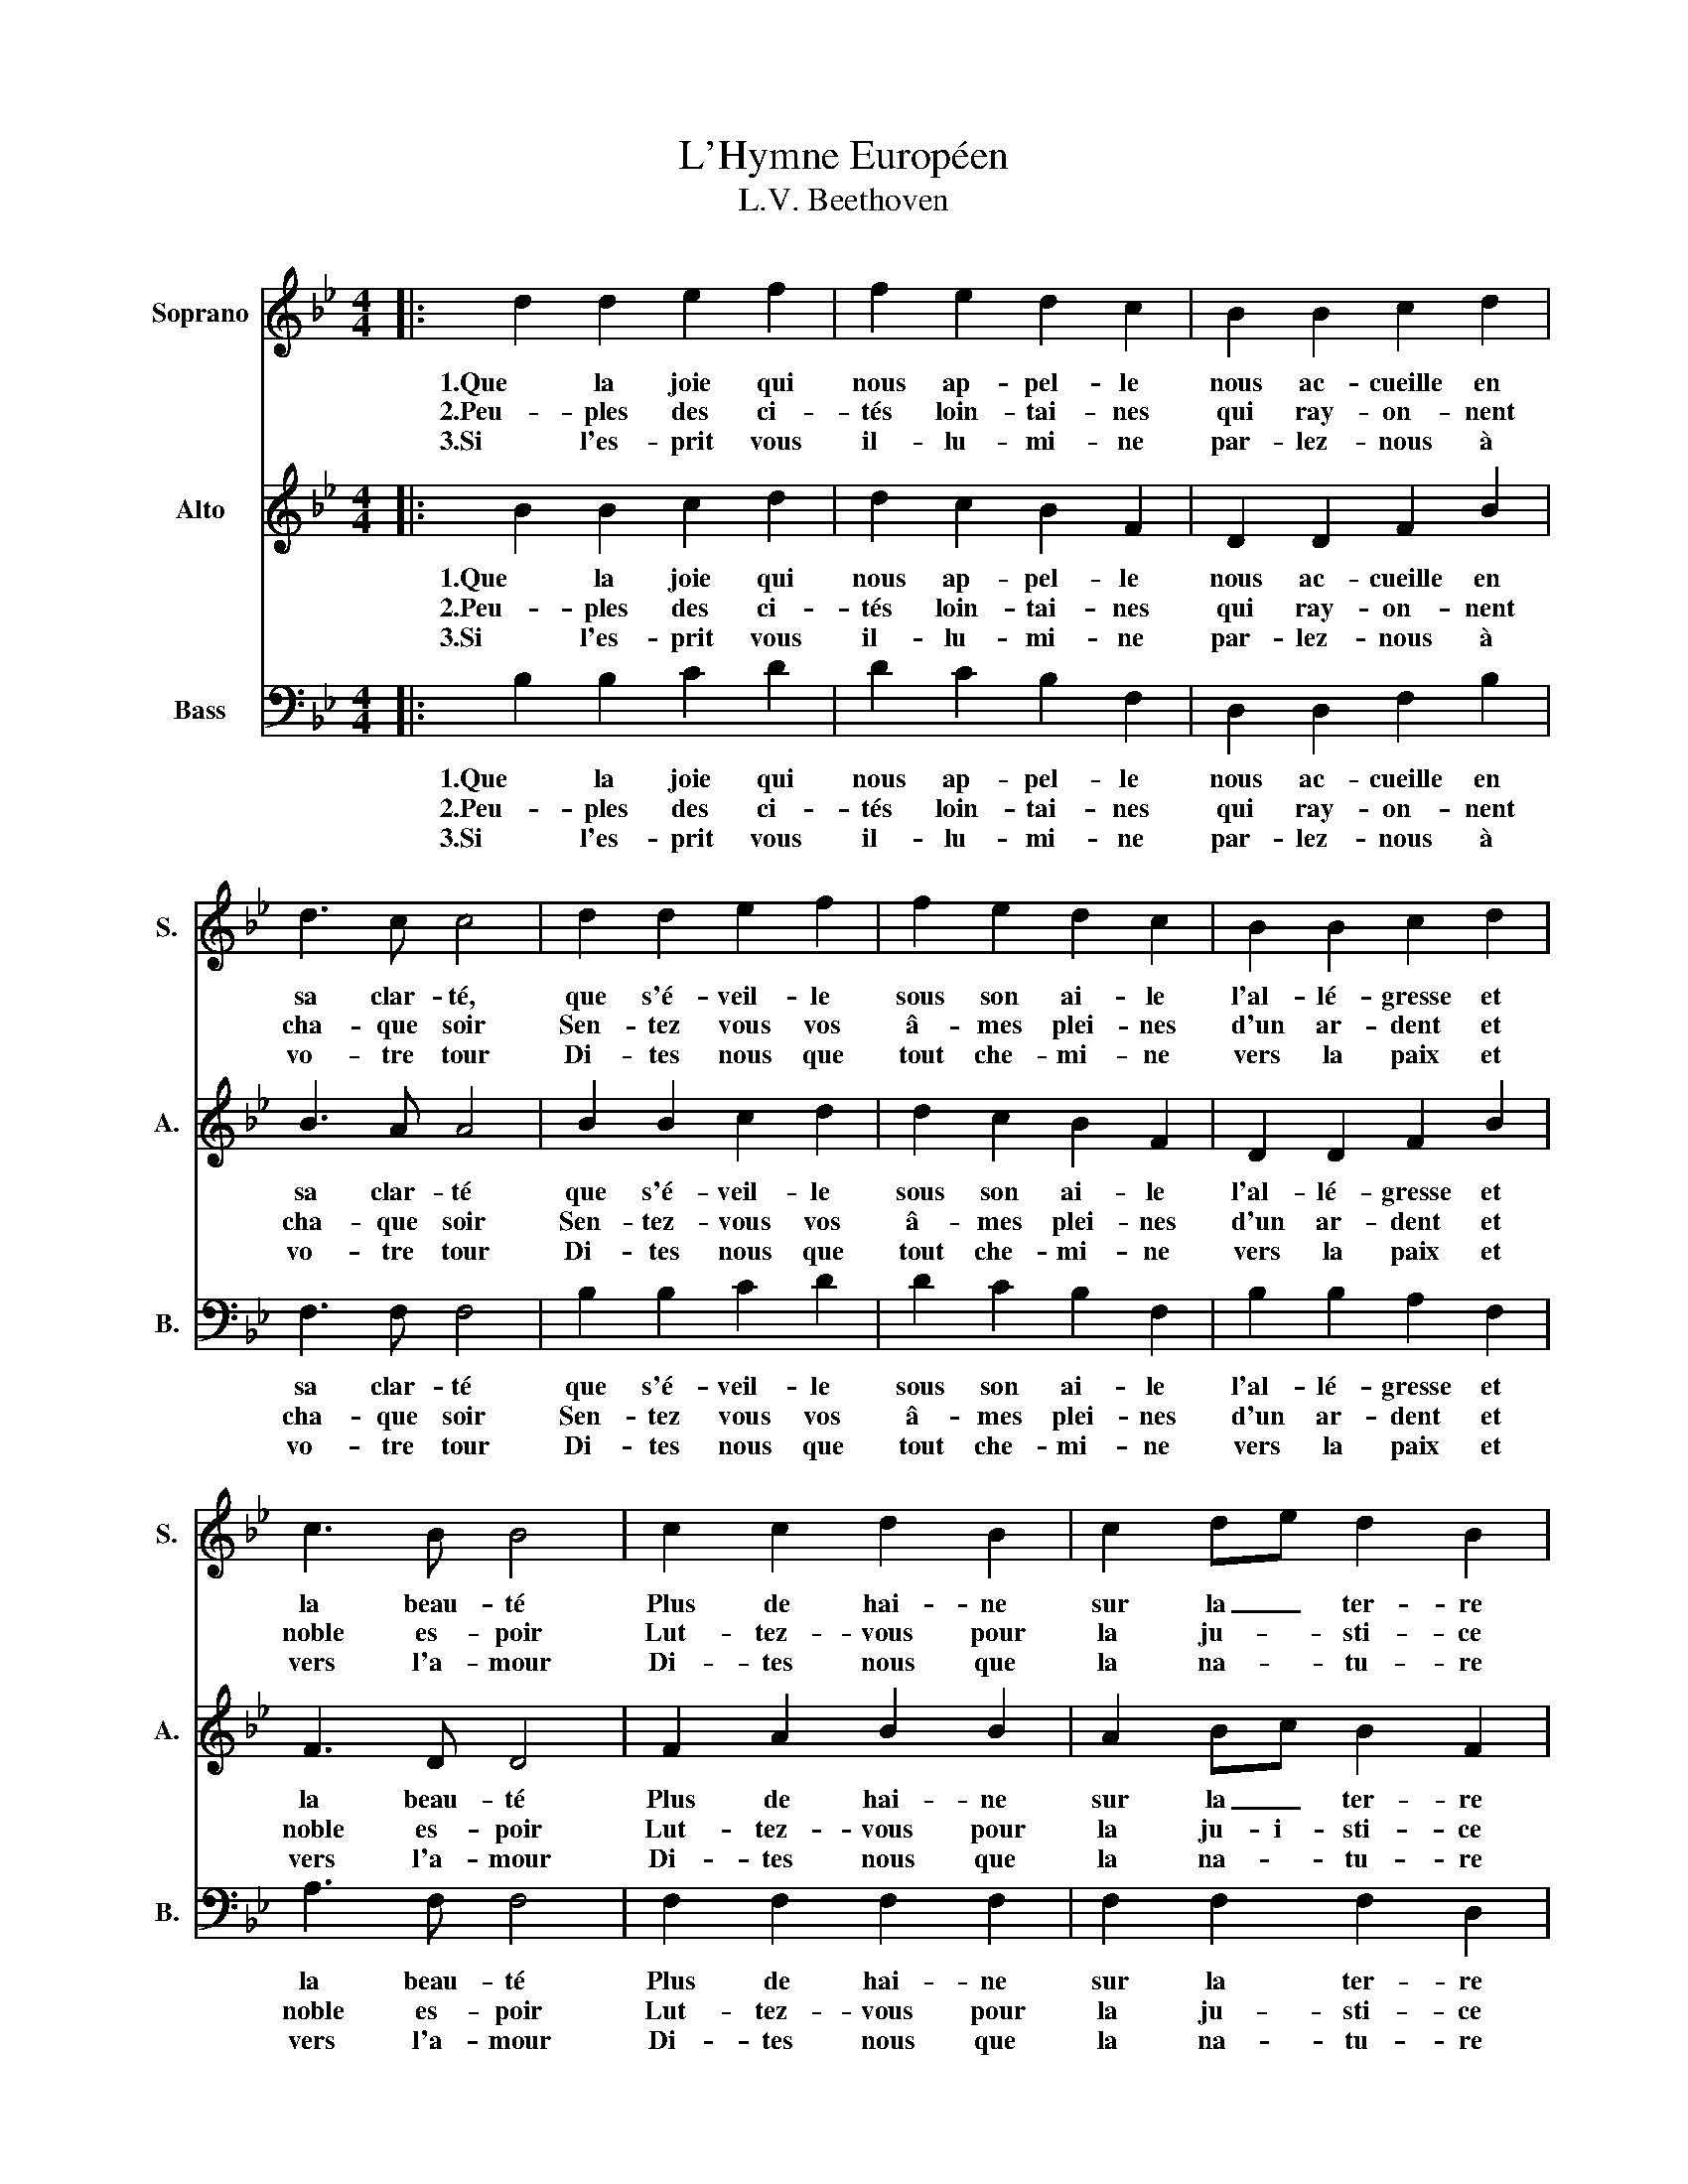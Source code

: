 X:1
T:L'Hymne Européen
T:L.V. Beethoven
%%score 1 2 3
L:1/8
M:4/4
K:Bb
V:1 treble nm="Soprano" snm="S."
V:2 treble nm="Alto" snm="A."
V:3 bass nm="Bass" snm="B."
V:1
|: d2 d2 e2 f2 | f2 e2 d2 c2 | B2 B2 c2 d2 | d3 c c4 | d2 d2 e2 f2 | f2 e2 d2 c2 | B2 B2 c2 d2 | %7
w: 1.Que la joie qui|nous ap- pel- le|nous ac- cueille en|sa clar- té,|que s'é- veil- le|sous son ai- le|l'al- lé- gresse et|
w: 2.Peu- ples des ci-|tés loin- tai- nes|qui ray- on- nent|cha- que soir|Sen- tez vous vos|â- mes plei- nes|d'un ar- dent et|
w: 3.Si l'es- prit vous|il- lu- mi- ne|par- lez- nous à|vo- tre tour|Di- tes nous que|tout che- mi- ne|vers la paix et|
 c3 B B4 | c2 c2 d2 B2 | c2 de d2 B2 | c2 de d2 c2 | B2 c2 F2 d2- | d2 d2 e2 f2 | f2 e2 d2 c2 | %14
w: la beau- té|Plus de hai- ne|sur la _ ter- re|que re- * nais- se|le bon- heur tous|_ les hom- mes|sont des frè- res|
w: noble es- poir|Lut- tez- vous pour|la ju- * sti- ce|ê- tes _ vous dé-|jà vain- queurs Ah|_ qu'un hym- ne|re- ten- tis- se|
w: vers l'a- mour|Di- tes nous que|la na- * tu- re|ne se- * ra que|joie et fleurs et|_ que la ci-|té fu- tu- re|
 B2 B2 c2 d2 | c3 B B4 :| %16
w: quand la joie u-|nit les coeurs.|
w: à vos coeurs mê-|lant nos coeurs.|
w: ou- blie- ra le|temps des pleurs.|
V:2
|: B2 B2 c2 d2 | d2 c2 B2 F2 | D2 D2 F2 B2 | B3 A A4 | B2 B2 c2 d2 | d2 c2 B2 F2 | D2 D2 F2 B2 | %7
w: 1.Que la joie qui|nous ap- pel- le|nous ac- cueille en|sa clar- té|que s'é- veil- le|sous son ai- le|l'al- lé- gresse et|
w: 2.Peu- ples des ci-|tés loin- tai- nes|qui ray- on- nent|cha- que soir|Sen- tez- vous vos|â- mes plei- nes|d'un ar- dent et|
w: 3.Si l'es- prit vous|il- lu- mi- ne|par- lez- nous à|vo- tre tour|Di- tes nous que|tout che- mi- ne|vers la paix et|
 F3 D D4 | F2 A2 B2 B2 | A2 Bc B2 F2 | A2 Bc A2 A2 | G2 =E2 F2 B2- | B2 B2 c2 d2 | d2 c2 B2 F2 | %14
w: la beau- té|Plus de hai- ne|sur la _ ter- re|que re- * nais- se|le bon- heur tous|_ les hom- mes|sont des frè- res|
w: noble es- poir|Lut- tez- vous pour|la ju- i- sti- ce|ê- tes _ vous dé-|jà vain- queurs Ah|_ qu'un hym- ne|re- ten- tis- se|
w: vers l'a- mour|Di- tes nous que|la na- * tu- re|ne se- * ra que|joie et fleurs et|_ que la ci-|té fu- tu- re|
 D2 D2 F2 B2 | F3 D D4 :| %16
w: quand la joie u-|nit les coeurs.|
w: à vos coeurs mê-|lant nos coeurs.|
w: ou- blie- ra le|temps des pleurs.|
V:3
|: B,2 B,2 C2 D2 | D2 C2 B,2 F,2 | D,2 D,2 F,2 B,2 | F,3 F, F,4 | B,2 B,2 C2 D2 | D2 C2 B,2 F,2 | %6
w: 1.Que la joie qui|nous ap- pel- le|nous ac- cueille en|sa clar- té|que s'é- veil- le|sous son ai- le|
w: 2.Peu- ples des ci-|tés loin- tai- nes|qui ray- on- nent|cha- que soir|Sen- tez vous vos|â- mes plei- nes|
w: 3.Si l'es- prit vous|il- lu- mi- ne|par- lez- nous à|vo- tre tour|Di- tes nous que|tout che- mi- ne|
 B,2 B,2 A,2 F,2 | A,3 F, F,4 | F,2 F,2 F,2 F,2 | F,2 F,2 F,2 D,2 | F,2 F,2 ^F,2 D,2 | %11
w: l'al- lé- gresse et|la beau- té|Plus de hai- ne|sur la ter- re|que re- nais- se|
w: d'un ar- dent et|noble es- poir|Lut- tez- vous pour|la ju- sti- ce|ê- tes vous dé-|
w: vers la paix et|vers l'a- mour|Di- tes nous que|la na- tu- re|ne se- ra que|
 D,2 C,2 F,2 F,2- | F,2 F,2 F,2 F,2 | F,2 E,2 D,2 C,2 | F,2 F,2 A,2 F,2 | A,3 F, F,4 :| %16
w: le bon- heur tous|_ les hom- mes|sont des frè- res|quand la joie u-|nit les coeurs.|
w: jà vain- queurs Ah|_ qu'un hym- ne|re- ten- tis- se|à vos coeurs mê-|lant nos coeurs.|
w: joie et fleurs et|_ que la ci-|té fu- tu- re|ou- blie- ra le|temps des pleurs.|

